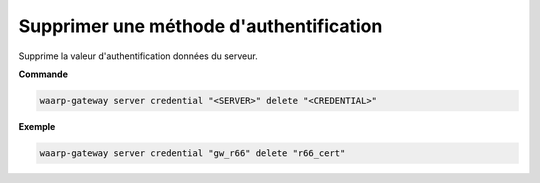 ========================================
Supprimer une méthode d'authentification
========================================

.. program:: waarp-gateway server credential delete

Supprime la valeur d'authentification données du serveur.

**Commande**

.. code-block:: shell

   waarp-gateway server credential "<SERVER>" delete "<CREDENTIAL>"

**Exemple**

.. code-block:: shell

   waarp-gateway server credential "gw_r66" delete "r66_cert"
